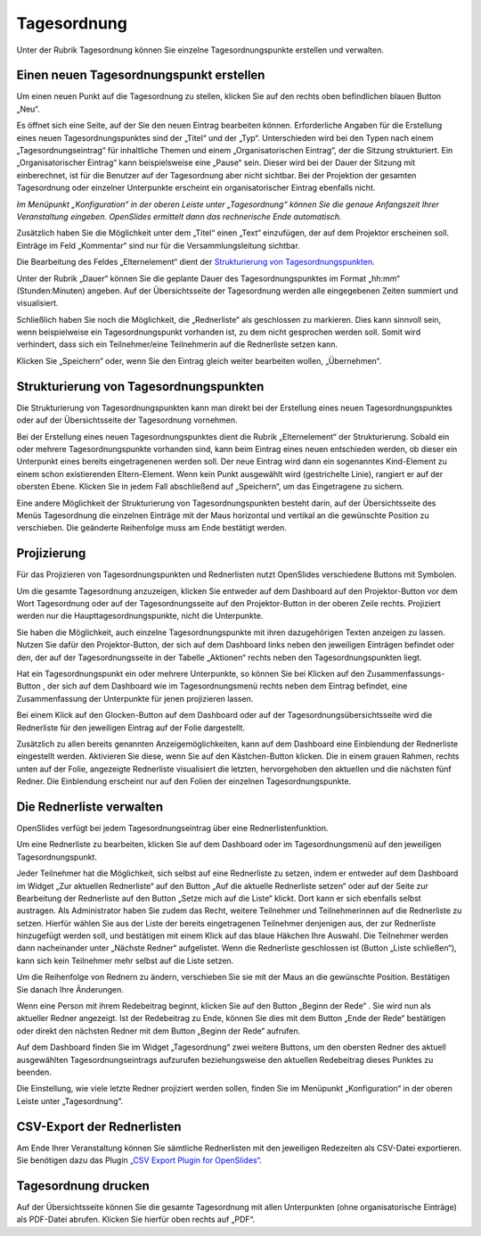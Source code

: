 Tagesordnung
++++++++++++

Unter der Rubrik Tagesordnung können Sie einzelne Tagesordnungspunkte erstellen und verwalten.


Einen neuen Tagesordnungspunkt erstellen
----------------------------------------

Um einen neuen Punkt auf die Tagesordnung zu stellen, klicken Sie auf den rechts oben befindlichen blauen Button „Neu“. 

.. image:: ../_images/Platzhalter.png
   :class: screenshot

Es öffnet sich eine Seite, auf der Sie den neuen Eintrag bearbeiten können. Erforderliche Angaben für die Erstellung eines neuen Tagesordnungspunktes sind der „Titel“ und der „Typ“. Unterschieden wird bei den Typen nach einem „Tagesordnungseintrag“ für inhaltliche Themen und einem „Organisatorischen Eintrag“, der die Sitzung strukturiert. Ein „Organisatorischer Eintrag“ kann beispielsweise eine „Pause“ sein. Dieser wird bei der Dauer der Sitzung mit einberechnet, ist für die Benutzer auf der Tagesordnung aber nicht sichtbar. Bei der Projektion der gesamten Tagesordnung oder einzelner Unterpunkte erscheint ein organisatorischer Eintrag ebenfalls nicht.

*Im Menüpunkt „Konfiguration“ in der oberen Leiste unter „Tagesordnung“ können Sie die genaue Anfangszeit Ihrer Veranstaltung eingeben. OpenSlides ermittelt dann das rechnerische Ende automatisch.*

Zusätzlich haben Sie die Möglichkeit unter dem „Titel“ einen „Text“ einzufügen, der auf dem Projektor erscheinen soll. Einträge im Feld „Kommentar“ sind nur für die Versammlungsleitung sichtbar. 

Die Bearbeitung des Feldes „Elternelement“ dient der `Strukturierung von Tagesordnungspunkten`_.

Unter der Rubrik „Dauer“ können Sie die geplante Dauer des Tagesordnungspunktes im Format „hh:mm“ (Stunden:Minuten) angeben. Auf der Übersichtsseite der Tagesordnung werden alle eingegebenen Zeiten summiert und visualisiert.

Schließlich haben Sie noch die Möglichkeit, die „Rednerliste“ als geschlossen zu markieren. Dies kann sinnvoll sein, wenn beispielweise ein Tagesordnungspunkt vorhanden ist, zu dem nicht gesprochen werden soll. Somit wird verhindert, dass sich ein Teilnehmer/eine Teilnehmerin auf die Rednerliste setzen kann.

Klicken Sie „Speichern“ oder, wenn Sie den Eintrag gleich weiter bearbeiten wollen, „Übernehmen“.


Strukturierung von Tagesordnungspunkten
---------------------------------------

Die Strukturierung von Tagesordnungspunkten kann man direkt bei der Erstellung eines neuen Tagesordnungspunktes oder auf der Übersichtsseite der Tagesordnung vornehmen.

Bei der Erstellung eines neuen Tagesordnungspunktes dient die Rubrik „Elternelement“ der Strukturierung. Sobald ein oder mehrere Tagesordnungspunkte vorhanden sind, kann beim Eintrag eines neuen entschieden werden, ob dieser ein Unterpunkt eines bereits eingetragenenen werden soll. Der neue Eintrag wird dann ein sogenanntes Kind-Element zu einem schon existierenden Eltern-Element. Wenn kein Punkt ausgewählt wird (gestrichelte Linie), rangiert er auf der obersten Ebene. Klicken Sie in jedem Fall abschließend auf „Speichern“, um das Eingetragene zu sichern.

Eine andere Möglichkeit der Strukturierung von Tagesordnungspunkten besteht darin, auf der Übersichtsseite des Menüs Tagesordnung die einzelnen Einträge mit der Maus horizontal und vertikal an die gewünschte Position zu verschieben. Die geänderte Reihenfolge muss am Ende bestätigt werden.

.. image:: ../_images/Platzhalter.png
   :class: screenshot


Projizierung
------------

Für das Projizieren von Tagesordnungspunkten und Rednerlisten nutzt OpenSlides verschiedene Buttons mit Symbolen.

Um die gesamte Tagesordnung anzuzeigen, klicken Sie entweder auf dem Dashboard auf den Projektor-Button |projector| vor dem Wort Tagesordnung oder auf der Tagesordnungsseite auf den Projektor-Button in der oberen Zeile rechts. Projiziert werden nur die Haupttagesordnungspunkte, nicht die Unterpunkte.

.. |projector| image:: ../_images/PlatzhalterIcon.png

.. image:: ../_images/Platzhalter.png
   :class: screenshot

Sie haben die Möglichkeit, auch einzelne Tagesordnungspunkte mit ihren dazugehörigen Texten anzeigen zu lassen. Nutzen Sie dafür den Projektor-Button, der sich auf dem Dashboard links neben den jeweiligen Einträgen befindet oder den, der auf der Tagesordnungsseite in der Tabelle „Aktionen“ rechts neben den Tagesordnungspunkten liegt. 

Hat ein Tagesordnungspunkt ein oder mehrere Unterpunkte, so können Sie bei Klicken auf den Zusammenfassungs-Button |projector-summary|, der sich auf dem Dashboard wie im Tagesordnungsmenü rechts neben dem Eintrag befindet, eine Zusammenfassung der Unterpunkte für jenen projizieren lassen.

.. |projector-summary| image:: ../_images/PlatzhalterIcon.png

Bei einem Klick auf den Glocken-Button |bell| auf dem Dashboard oder auf der Tagesordnungsübersichtsseite wird die Rednerliste für den jeweiligen Eintrag auf der Folie dargestellt.

.. |bell| image:: ../_images/PlatzhalterIcon.png

Zusätzlich zu allen bereits genannten Anzeigemöglichkeiten, kann auf dem Dashboard eine Einblendung der Rednerliste eingestellt werden. Aktivieren Sie diese, wenn Sie auf den Kästchen-Button |checkbox| klicken. Die in einem grauen Rahmen, rechts unten auf der Folie, angezeigte Rednerliste visualisiert die letzten, hervorgehoben den aktuellen und die nächsten fünf Redner. Die Einblendung erscheint nur auf den Folien der einzelnen Tagesordnungspunkte.

.. |checkbox| image:: ../_images/PlatzhalterIcon.png

.. image:: ../_images/Platzhalter.png
   :class: screenshot


Die Rednerliste verwalten
-------------------------

OpenSlides verfügt bei jedem Tagesordnungseintrag über eine Rednerlistenfunktion.

Um eine Rednerliste zu bearbeiten, klicken Sie auf dem Dashboard oder im Tagesordnungsmenü auf den jeweiligen Tagesordnungspunkt.

Jeder Teilnehmer hat die Möglichkeit, sich selbst auf eine Rednerliste zu setzen, indem er entweder auf dem Dashboard im Widget „Zur aktuellen Rednerliste“ auf den Button „Auf die aktuelle Rednerliste setzen“ |microphone| oder auf der Seite zur Bearbeitung der Rednerliste auf den Button „Setze mich auf die Liste“ klickt. Dort kann er sich ebenfalls selbst austragen. Als Administrator haben Sie zudem das Recht, weitere Teilnehmer und Teilnehmerinnen auf die Rednerliste zu setzen. Hierfür wählen Sie aus der Liste der bereits eingetragenen Teilnehmer denjenigen aus, der zur Rednerliste hinzugefügt werden soll, und bestätigen mit einem Klick auf das blaue Häkchen Ihre Auswahl. Die Teilnehmer werden dann nacheinander unter „Nächste Redner“ aufgelistet. Wenn die Rednerliste geschlossen ist (Button „Liste schließen“), kann sich kein Teilnehmer mehr selbst auf die Liste setzen.

Um die Reihenfolge von Rednern zu ändern, verschieben Sie sie mit der Maus an die gewünschte Position. Bestätigen Sie danach Ihre Änderungen.

.. image:: ../_images/Platzhalter.png
   :class: screenshot

Wenn eine Person mit ihrem Redebeitrag beginnt, klicken Sie auf den Button „Beginn der Rede“ |microphone|. Sie wird nun als aktueller Redner angezeigt. Ist der Redebeitrag zu Ende, können Sie dies mit dem Button „Ende der Rede“ |microphone| bestätigen oder direkt den nächsten Redner mit dem Button „Beginn der Rede“ |microphone| aufrufen.

.. |microphone| image:: ../_images/PlatzhalterIcon.png

.. image:: ../_images/Platzhalter.png
   :class: screenshot

Auf dem Dashboard finden Sie im Widget „Tagesordnung“ zwei weitere Buttons, um den obersten Redner des aktuell ausgewählten Tagesordnungseintrags aufzurufen beziehungsweise den aktuellen Redebeitrag dieses Punktes zu beenden.

.. image:: ../_images/Platzhalter.png
   :class: screenshot

Die Einstellung, wie viele letzte Redner projiziert werden sollen, finden Sie im Menüpunkt „Konfiguration“ in der oberen Leiste unter „Tagesordnung“.

.. image:: ../_images/Platzhalter.png
   :class: screenshot


CSV-Export der Rednerlisten
---------------------------

Am Ende Ihrer Veranstaltung können Sie sämtliche Rednerlisten mit den jeweiligen Redezeiten als CSV-Datei exportieren. Sie benötigen dazu das Plugin `„CSV Export Plugin for OpenSlides“`__.

__ http://openslides.org


Tagesordnung drucken
--------------------

Auf der Übersichtsseite können Sie die gesamte Tagesordnung mit allen Unterpunkten (ohne organisatorische Einträge) als PDF-Datei abrufen. Klicken Sie hierfür oben rechts auf „PDF“.
